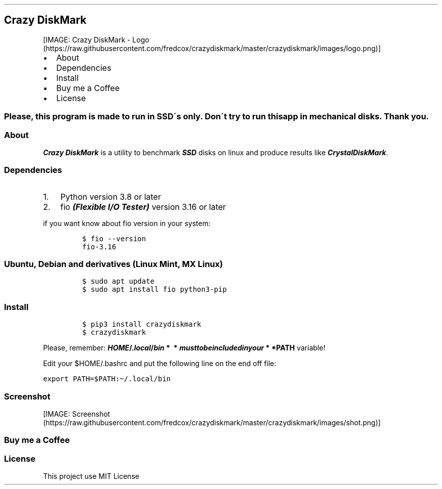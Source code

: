 .\" Automatically generated by Pandoc 2.10.1
.\"
.TH "" "" "" "" ""
.hy
.SH Crazy DiskMark
.PP
[IMAGE: Crazy DiskMark -
Logo (https://raw.githubusercontent.com/fredcox/crazydiskmark/master/crazydiskmark/images/logo.png)]
.IP \[bu] 2
About
.IP \[bu] 2
Dependencies
.IP \[bu] 2
Install
.IP \[bu] 2
Buy me a Coffee
.IP \[bu] 2
License
.SS Please, this program is made to run in SSD\[aa]s only. Don\[aa]t try to run this app in mechanical disks. Thank you.
.SS About
.PP
\f[B]\f[BI]Crazy DiskMark\f[B]\f[R] is a utility to benchmark
\f[B]\f[BI]SSD\f[B]\f[R] disks on linux and produce results like
\f[B]\f[BI]CrystalDiskMark\f[B]\f[R].
.SS Dependencies
.IP "1." 3
Python version 3.8 or later
.IP "2." 3
fio \f[B]\f[BI](Flexible I/O Tester)\f[B]\f[R] version 3.16 or later
.PP
if you want know about fio version in your system:
.IP
.nf
\f[C]
$ fio --version
fio-3.16
\f[R]
.fi
.SS Ubuntu, Debian and derivatives (Linux Mint, MX Linux)
.IP
.nf
\f[C]
$ sudo apt update
$ sudo apt install fio python3-pip
\f[R]
.fi
.SS Install
.IP
.nf
\f[C]
$ pip3 install crazydiskmark
$ crazydiskmark
\f[R]
.fi
.PP
Please, remember:
\f[B]\f[BI]H\f[B]\f[BI]O\f[B]\f[BI]M\f[B]\f[BI]E\f[B]/.\f[BI]l\f[B]\f[BI]o\f[B]\f[BI]c\f[B]\f[BI]a\f[B]\f[BI]l\f[B]/\f[BI]b\f[B]\f[BI]i\f[B]\f[BI]n\f[B]\[u2005]*\[u2005]\[u2005]*\[u2005]\f[BI]m\f[B]\f[BI]u\f[B]\f[BI]s\f[B]\f[BI]t\f[B]\f[BI]t\f[B]\f[BI]o\f[B]\f[BI]b\f[B]\f[BI]e\f[B]\f[BI]i\f[B]\f[BI]n\f[B]\f[BI]c\f[B]\f[BI]l\f[B]\f[BI]u\f[B]\f[BI]d\f[B]\f[BI]e\f[B]\f[BI]d\f[B]\f[BI]i\f[B]\f[BI]n\f[B]\f[BI]y\f[B]\f[BI]o\f[B]\f[BI]u\f[B]\f[BI]r\f[B]\[u2005]*\[u2005]*PATH\f[R]
variable!
.PP
Edit your $HOME/.bashrc and put the following line on the end off file:
.PP
\f[C]export PATH=$PATH:\[ti]/.local/bin\f[R]
.SS Screenshot
.PP
[IMAGE: Screenshot (https://raw.githubusercontent.com/fredcox/crazydiskmark/master/crazydiskmark/images/shot.png)]
.SS Buy me a Coffee
.PP
.SS License
.PP
This project use MIT License
